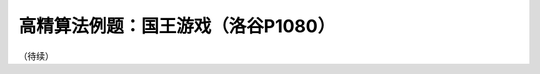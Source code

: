 .. index:: 【国王游戏】, 〖洛谷P1080〗

高精算法例题：国王游戏（洛谷P1080）
++++++++++++++++++++++++++++++++++++++++++

（待续）
